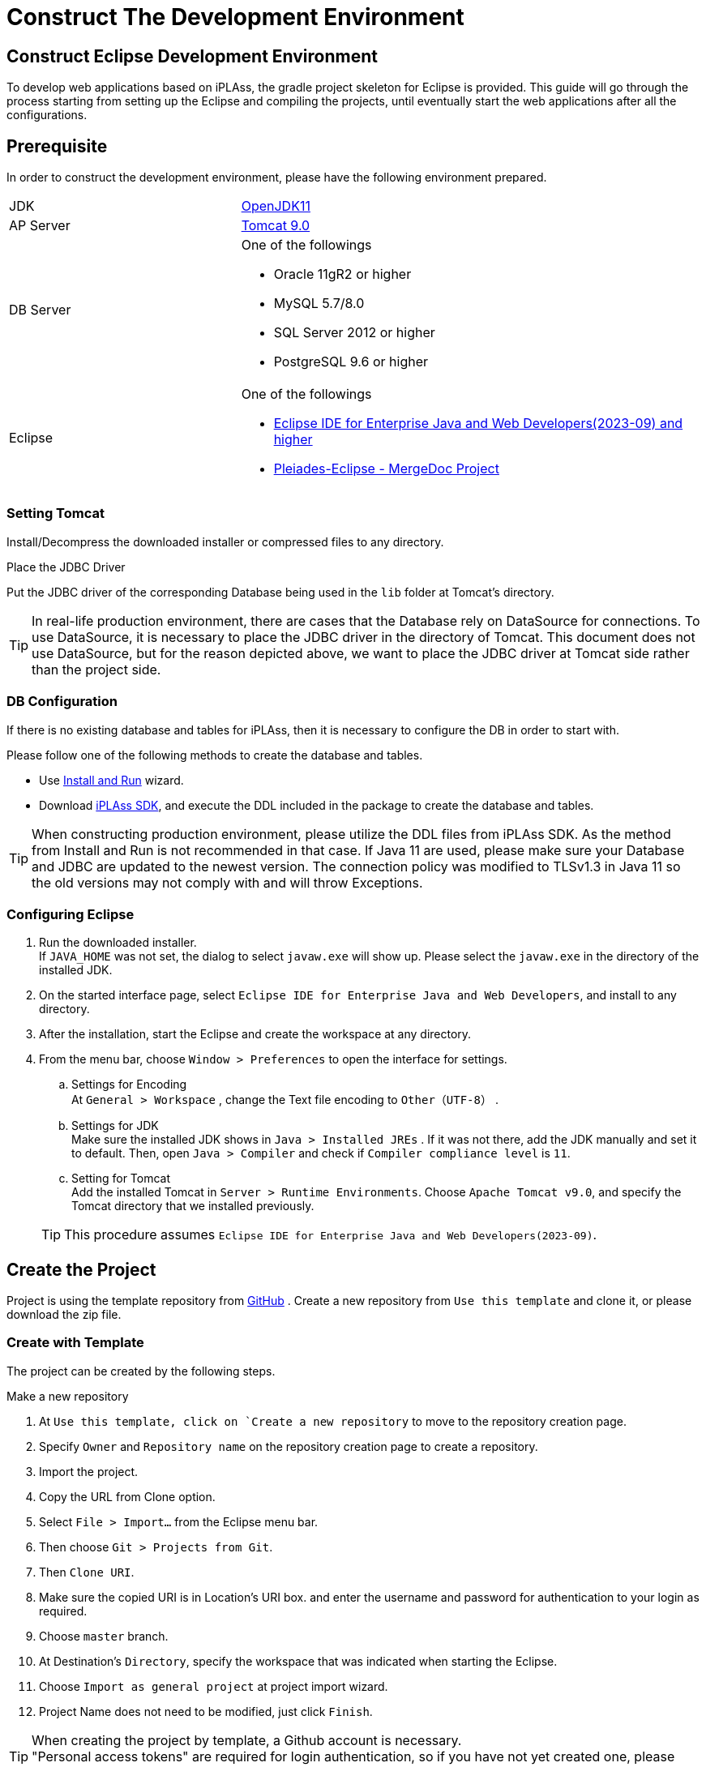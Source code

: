 = Construct The Development Environment
:_relative-root-path: ../../

[[ConstructionEnvironment]]
== Construct Eclipse Development Environment
To develop web applications based on iPLAss, the gradle project skeleton for Eclipse is provided.
This guide will go through the process starting from setting up the Eclipse and compiling the projects, until eventually start the web applications after all the configurations.

== Prerequisite
In order to construct the development environment, please have the following environment prepared.
[cols="1,2"]
|===
|JDK|link:https://aws.amazon.com/corretto/[OpenJDK11]
|AP Server|link:https://tomcat.apache.org/download-90.cgi[Tomcat 9.0^]
|DB Server a| One of the followings

* Oracle 11gR2 or higher
* MySQL 5.7/8.0
* SQL Server 2012 or higher
* PostgreSQL 9.6 or higher
|Eclipse a| One of the followings

* link:http://www.eclipse.org/downloads/[Eclipse IDE for Enterprise Java and Web Developers(2023-09) and higher^] +
* link:https://willbrains.jp/[Pleiades-Eclipse - MergeDoc Project^] 
|===

=== Setting Tomcat
Install/Decompress the downloaded installer or compressed files to any directory.


.Place the JDBC Driver
Put the JDBC driver of the corresponding Database being used in the `lib` folder at Tomcat's directory.

TIP: In real-life production environment, there are cases that the Database rely on DataSource for connections.
To use DataSource, it is necessary to place the JDBC driver in the directory of Tomcat.
This document does not use DataSource, but for the reason depicted above, we want to place the JDBC driver at Tomcat side rather than the project side.

=== DB Configuration
If there is no existing database and tables for iPLAss, then it is necessary to configure the DB in order to start with.

Please follow one of the following methods to create the database and tables.

* Use <<../gettingstarted/index.adoc#, Install and Run>> wizard. 
* Download link:https://iplass.org/en/downloads/[iPLAss SDK^], and execute the DDL included in the package to create the database and tables.

TIP: When constructing production environment, please utilize the DDL files from iPLAss SDK.
As the method from Install and Run is not recommended in that case.
If Java 11 are used, please make sure your Database and JDBC are updated to the newest version. The connection policy was modified to TLSv1.3 in Java 11 so the old versions may not comply with and will throw Exceptions.

=== Configuring Eclipse
. Run the downloaded installer. +
If `JAVA_HOME` was not set, the dialog to select `javaw.exe` will show up.
Please select the `javaw.exe` in the directory of the installed JDK.

. On the started interface page, select `Eclipse IDE for Enterprise Java and Web Developers`, and install to any directory.

. After the installation, start the Eclipse and create the workspace at any directory.

. From the menu bar, choose `Window > Preferences` to open the interface for settings.

.. Settings for Encoding +
At `General > Workspace` , change the Text file encoding to `Other（UTF-8）` .

.. Settings for JDK +
Make sure the installed JDK shows in `Java > Installed JREs` . 
If it was not there, add the JDK manually and set it to default.
Then, open `Java > Compiler` and check if `Compiler compliance level` is `11`.

.. Setting for Tomcat +
Add the installed Tomcat in `Server > Runtime Environments`.
Choose `Apache Tomcat v9.0`, and specify the Tomcat directory that we installed previously.

+
TIP: This procedure assumes `Eclipse IDE for Enterprise Java and Web Developers(2023-09)`.

== Create the Project
Project is using the template repository from https://github.com/dentsusoken/iplass-skeleton[GitHub^] .
Create a new repository from `Use this template` and clone it, or please download the zip file.

=== Create with Template
The project can be created by the following steps.

.Make a new repository 
. At `Use this template, click on `Create a new repository` to move to the repository creation page.
. Specify `Owner` and `Repository name` on the repository creation page to create a repository.

. Import the project.
. Copy the URL from Clone option.
. Select `File > Import...` from the Eclipse menu bar.
. Then choose `Git > Projects from Git`.
. Then `Clone URI`.
. Make sure the copied URI is in Location’s URI box. and enter the username and password for authentication to your login as required.
. Choose `master` branch.
. At Destination's `Directory`, specify the workspace that was indicated when starting the Eclipse.
. Choose `Import as general project` at project import wizard.
. Project Name does not need to be modified, just click `Finish`.

TIP: When creating the project by template, a Github account is necessary. +
"Personal access tokens" are required for login authentication, so if you have not yet created one, please create one from "Settings > Developer Settings" in the GitHub menu.

=== Create with ZIP File
The project can be created with the following steps.

.Get ZIP File 
. At `Clone or download`, click on `Download ZIP` to download the ZIP file.
. Decompress the ZIP file, and move the `iplass-skeleton` folder to the root directory of your workspace.

.Import the Project
. Select `File > Import...` from the Eclipse menu bar.
. Then `General > Projects from Folder or Archive`.
. For `Import source`, specify the folder you moved to the workspace, uncheck the `Detect and configure project nature` and then click `Finish`.

=== Create with iPLAss SDK
Create the project with the skeleton project included in iPLAss SDK.

.Get iPLAss SDK
. Download from https://iplass.org/en/downloads/[Download_Site^] or from the URL given along with the enterprise edition's contracts.
. Decompress the iPLAss SDK, place the `iplass-skeleton` folder to the workspace of eclipse.

TIP: For the enterprise edition, it is `iplass-ee-skeleton`.

.[.eeonly]#Replace the configuration file#
. Open the `iplass-ee-skeleton` folder and overwrite the existed `gradle.properties` by the one provided along with the Enterprise Edition's contracts.

TIP: You need to add the username and password distributed at the time of contract to `gradle.properties` of the enterprise edition. +
`iPLAssMavenRepoUsername=xxxxx` +
`iPLAssMavenRepoPassword=xxxxxxxx`

.Import the Project
. Select `File > Import...` from the Eclipse menu bar.
. Then `General > Projects from Folder or Archive` .
. For `Import source`, specify the folder you moved to the workspace, uncheck the `Detect and configure project nature` and then click `Finish`.

=== General Settings After Importing
.Rename The Application
. Decide the name for the projects and change it via `Refactor > Rename`.
. Use `Refactor > Move` to move the project folder corresponding to the project name.
. Change the rootProject.name from `setting.gradle` according to the project name.

.Get JDBC Driver
. As mentioned before, the JDBC driver placed in Tomcat directories will be used when running the web applications. It is also used when running the Tenant tools which will be discussed later.

* Oracle（ojdbc8.jar）'s case +
From the vendor's download site, you can download the jar file, please put it in the lib folder directly under the directory of the project.

* Any of MySQL, PostgreSQL, SQLServer +
Uncomment the relative line from build.gradle.

.Enable the Gradle
. Right click the project, and click `Configure > Add Gradle Nature` to turn the project to a gradle project.
. Click the `Gradle > Refresh Gradle Project` to start downloading the dependencies.

TIP: If you use a proxy server, please refer to the following and add proxy settings to `gradle.properties` and then refresh. +
`systemProp.http.proxyHost=xxx.xxx.xxx.xxx` +
`systemProp.http.proxyPort=xxxx` +
`systemProp.https.proxyHost=xxx.xxx.xxx.xxx` +
`systemProp.https.proxyPort=xxxx`

.Modify Settings of the Project
. Get to the project's `Properties` window, and do the following operations.
. Modify the context root from `Web Project Settings` according to the project name.
. Check the following items in `Project Facets` in the left pane and set the version. +
After that, click the `Runtimes` tab in the right pane and check the Tomcat (Apache Tomcat v9.0) installed in advance. If it does not exist in the options, add it using the `New...` button.

[cols="1,2",options="header"]
|===
|Project Facet|Version
|Java|11
|Dynamic Web Module|4.0
|Runtimes|Apache Tomcat v9.0
|===

.Settings for mtp-service-config.xml
. Modify the settings from  `src/main/resources/mtp-service-config.xml`.
Please change the following items.

[source, xml]
----
<serviceDefinition>
	<inherits>/mtp-core-service-config-oracle.xml</inherits> <1>
	<!-- If use mysql, inherits mtp-core-service-config-mysql.xml for convenience. -->
	<!--
	<inherits>/mtp-core-service-config-mysql.xml</inherits>
	-->
	<!-- If use postgresql, inherits mtp-core-service-config-postgre.xml for convenience. -->
	<!--
	<inherits>/mtp-core-service-config-postgre.xml</inherits>
	-->
	<!-- If use sqlserver, inherits mtp-core-service-config-sqlserver.xml for convenience. -->
	<!--
	<inherits>/mtp-core-service-config-sqlserver.xml</inherits>
	-->

	・・・
	
	<service>
		<interface>org.iplass.mtp.impl.rdb.connection.ConnectionFactory</interface>
		<!-- DriverManager base ConnectionFactory -->
		<class>org.iplass.mtp.impl.rdb.connection.DriverManagerConnectionFactory</class>

		<!-- ■ your rdb setting 1 ■ -->
		<!-- for oracle --> <2>
		<property name="url" value="jdbc:oracle:thin:ADDRESS:PORT:DB" /> <3>
		<property name="user" value="XXXXX" />
		<property name="password" value="XXXXX" />
		<property name="driver" value="oracle.jdbc.driver.OracleDriver" />

        ・・・
    
    </service>
    
    ・・・
    
	<service>
		<interface>org.iplass.mtp.impl.lob.LobStoreService</interface>

		<!--
			To save Binary data in files, uncomment the following comments.
			FileLobStore is mandatory for MySQL and PostgreSQL.
			※The following setting is to store Binary data in file, and LongText data in RDB.
			If it is need to store LongText data in files, please also set the setting of longTextStore to FileLobStore.
		 -->
		<!--
		<property name="binaryStore" class="org.iplass.mtp.impl.lob.lobstore.file.FileLobStore"> <4>
			<property name="rootDir" value="[setYourBinaryFileStoreRootPath]" /> <5>
			<property name="overwriteFile" value="false" />
		</property>
		<property name="longTextStore" class="org.iplass.mtp.impl.lob.lobstore.rdb.RdbLobStore">
		</property>
		 -->

        ・・・
    
    </service>

    ・・・

	<service>
		<interface>org.iplass.mtp.impl.mail.MailService</interface>

        ・・・
        
		<!-- ■ for develop only (additional="true) ■ -->
		<!-- To enable the debug mode for sending mails, Please uncomment the following code.-->
		<!--
		<property name="listener" class="org.iplass.mtp.mail.listeners.LoggingSendMailListener" additional="true"/> <6>
		-->
	</service>

    ・・・

</serviceDefinition>
----
<1> Change depending on the DB in use.
<2> Comment/Uncomment depending on the DB in use.
<3> Change along with the created DB scheme.
<4> Uncomment it if using MySQL or PostgresSQL.
<5> Set the any path to store binary files. (For Windows, an example is `C:\iPLAss\binary`)
<6> Uncomment it only for development environment.


At this point, the project is successfully deployed.

== Create the Tenant
Tenant is like the conceptual division of the server. We have to specify which tenant to access when using iPLAss.
Let's use the GUI tools to create a Tenant.

. Run the Gradle task `runTenantBatch` from the command line. +
* Execution path: Directly under the project +
* Command to run: `gradlew runTenantBatch` +
	※You can check the list of Gradle tasks using the `gradlew tasks` command. +
. Click the `Create Default Tenant` on the shown interface.
. On the dialog, input `name`, `AdminUserId`, `AdminUserPassword` and click `Create`. +
After confirming that "Execute Result: SUCCESS" is displayed in the log of the dialog screen, close the dialog.

TIP: before creating the tenant, please make sure to configure mtp-service-config.xml and set the DBA user with corresponding privileges.

TIP: AdminUserId should be over 4 characters long and can be composed only by English characters, numbers, and the specific special character of `-` , `@` , `\_` , `.` +
AdminUserPassword should be over 6 characters long and only be composed by English characters, numbers, and the following special character: `~!#\\$^&*+;:?/|{}\\.=_,-` .

== Execution

We will start the server, and access the Tenant from the browser.

=== Start the Server
. Right click the root of the project in Eclipse, choose `Run As > Run on Server`.
(Later on you can start from `Server` tab)

. Select `Tomcat v9.0 Server` then click on [Finish].
If `Always use this server when running this project` is checked, the server will directly go for the same setting on forth.
+
TIP: If the `Tomcat admin port` setting is "-", Tomcat will fail to start. Please set an appropriate unused port such as "8015".

=== Show the Login Page
. Once the server is running, access the following URL(URL of the top view of the GEM module) by the browser.

----
http://localhost:8080/Context_Name/Tenant_Name/gem/
----

For instance, if the project was created with context name being `sampleApp`, and tenant being `sampleTenant`, then the URL will be:

----
http://localhost:8080/sampleApp/sampleTenant/gem/
----

If the web application started normally, the following login page will be presented. Please use the manager ID and password specified when creating the tenant to log in.

image::images/execute_login_en.png[]


== Next Step
For the people who are first time with iPLAss, please begin your journey with our <<../index.adoc#_Tutorial,Tutorial>>.
